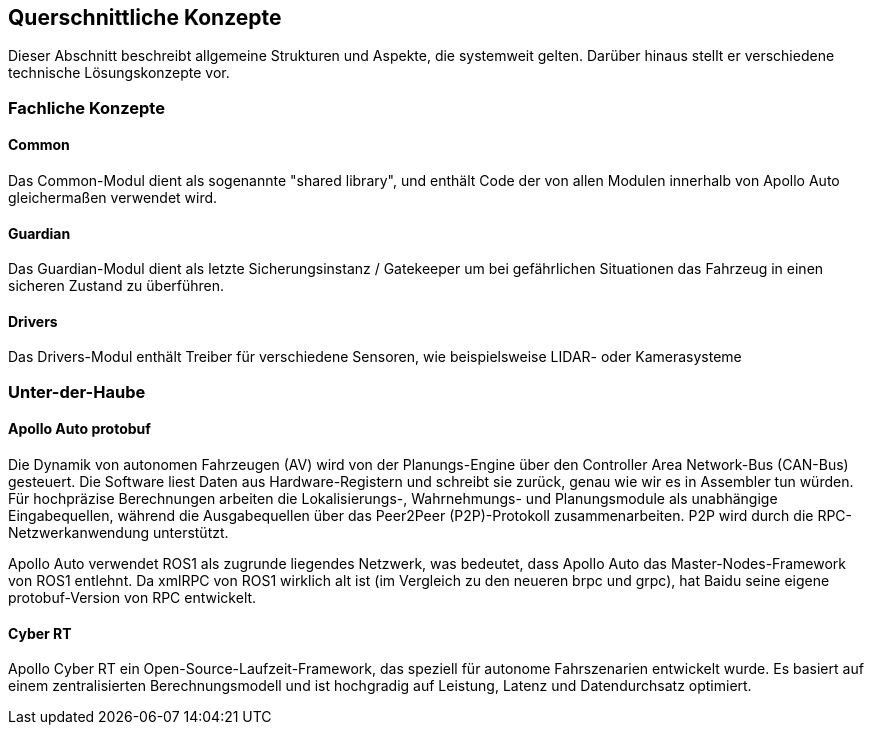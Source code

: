 [[section-concepts]]
== Querschnittliche Konzepte

Dieser Abschnitt beschreibt allgemeine Strukturen und Aspekte, die systemweit gelten. Darüber hinaus stellt er verschiedene technische Lösungskonzepte vor.

//[role="arc42help"]
//****
//.Inhalt
//Dieser Abschnitt beschreibt übergreifende, prinzipielle Regelungen und Lösungsansätze, die an mehreren Stellen (=_querschnittlich_) relevant sind.

//Solche Konzepte betreffen oft mehrere Bausteine.
//Dazu können vielerlei Themen gehören, beispielsweise:

//* fachliche Modelle,
//* eingesetzte Architektur- oder Entwurfsmuster,
//* Regeln für den konkreten Einsatz von Technologien,
//* prinzipielle -- meist technische -- Festlegungen übergreifender Art,
//* Implementierungsregeln

//.Motivation
//Konzepte bilden die Grundlage für _konzeptionelle Integrität_ (Konsistenz, Homogenität) der Architektur und damit eine wesentliche Grundlage für die innere Qualität Ihrer Systeme.

//Manche dieser Themen lassen sich nur schwer als Baustein in der Architektur unterbringen (z.B. das Thema „Sicherheit“).
//Hier ist der Platz im Template, wo Sie derartige Themen geschlossen behandeln können.

//.Form
//Kann vielfältig sein:

//* Konzeptpapiere mit beliebiger Gliederung,
//* übergreifende Modelle/Szenarien mit Notationen, die Sie auch in den Architektursichten nutzen,
//* beispielhafte Implementierung speziell für technische Konzepte,
//* Verweise auf „übliche“ Nutzung von Standard-Frameworks (beispielsweise die Nutzung von Hibernate als Object/Relational Mapper).

//.Struktur
//Eine mögliche (nicht aber notwendige!) Untergliederung dieses Abschnittes könnte wie folgt aussehen (wobei die Zuordnung von Themen zu den Gruppen nicht immer eindeutig ist)

//* Fachliche Konzepte
//* User Experience (UX)
//* Sicherheitskonzepte (Safety und Security)
//* Architektur- und Entwurfsmuster
//* Unter-der-Haube
//* Entwicklungskonzepte
//* Betriebskonzepte

//image:08-Crosscutting-Concepts-Structure-DE.png["Possible topics for crosscutting concepts"]
//****


=== Fachliche Konzepte
==== Common

Das Common-Modul dient als sogenannte "shared library", und enthält Code der von allen Modulen innerhalb von Apollo Auto gleichermaßen verwendet wird.

==== Guardian

Das Guardian-Modul dient als letzte Sicherungsinstanz / Gatekeeper um bei gefährlichen Situationen das Fahrzeug in einen sicheren Zustand zu überführen.

==== Drivers

Das Drivers-Modul enthält Treiber für verschiedene Sensoren, wie beispielsweise LIDAR- oder Kamerasysteme


=== Unter-der-Haube

==== Apollo Auto protobuf
Die Dynamik von autonomen Fahrzeugen (AV) wird von der Planungs-Engine über den Controller Area Network-Bus (CAN-Bus) gesteuert. Die Software liest Daten aus Hardware-Registern und schreibt sie zurück, genau wie wir es in Assembler tun würden. Für hochpräzise Berechnungen arbeiten die Lokalisierungs-, Wahrnehmungs- und Planungsmodule als unabhängige Eingabequellen, während die Ausgabequellen über das Peer2Peer (P2P)-Protokoll zusammenarbeiten. P2P wird durch die RPC-Netzwerkanwendung unterstützt.

Apollo Auto verwendet ROS1 als zugrunde liegendes Netzwerk, was bedeutet, dass Apollo Auto das Master-Nodes-Framework von ROS1 entlehnt. Da xmlRPC von ROS1 wirklich alt ist (im Vergleich zu den neueren brpc und grpc), hat Baidu seine eigene protobuf-Version von RPC entwickelt.
//https://github.com/ApolloAuto/apollo/blob/r5.5.0/docs/howto/how_to_understand_architecture_and_workflow.md

//https://github.com/ApolloAuto/apollo-platform/blob/master/ros/docs/design/native_support_with_protobuf.md

//https://github.com/ApolloAuto/apollo-platform/blob/master/ros/docs/design/ros_decentralization.md

//https://github.com/ApolloAuto/apollo-platform/blob/master/ros/docs/design/shm_transport.md

==== Cyber RT

Apollo Cyber RT ein Open-Source-Laufzeit-Framework, das speziell für autonome Fahrszenarien entwickelt wurde. Es basiert auf einem zentralisierten Berechnungsmodell und ist hochgradig auf Leistung, Latenz und Datendurchsatz optimiert.

//_<Erklärung>_
//
//...
//
//=== _<Konzept n>_
//_<Erklärung>_


// DONE
